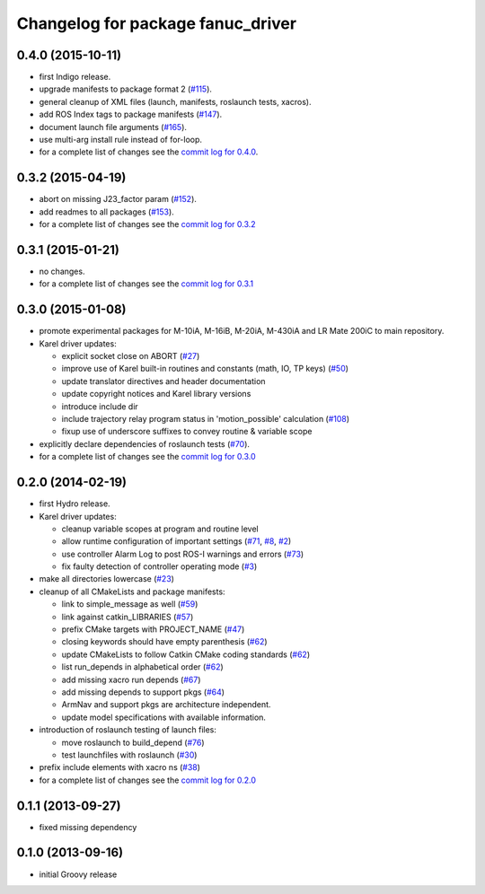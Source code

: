 ^^^^^^^^^^^^^^^^^^^^^^^^^^^^^^^^^^
Changelog for package fanuc_driver
^^^^^^^^^^^^^^^^^^^^^^^^^^^^^^^^^^

0.4.0 (2015-10-11)
------------------
* first Indigo release.
* upgrade manifests to package format 2 (`#115 <https://github.com/ros-industrial/fanuc/issues/115>`_).
* general cleanup of XML files (launch, manifests, roslaunch tests, xacros).
* add ROS Index tags to package manifests (`#147 <https://github.com/ros-industrial/fanuc/issues/147>`_).
* document launch file arguments (`#165 <https://github.com/ros-industrial/fanuc/issues/165>`_).
* use multi-arg install rule instead of for-loop.
* for a complete list of changes see the `commit log for 0.4.0 <https://github.com/ros-industrial/fanuc/compare/0.3.2...0.4.0>`_.

0.3.2 (2015-04-19)
------------------
* abort on missing J23_factor param (`#152 <https://github.com/ros-industrial/fanuc/issues/152>`_).
* add readmes to all packages (`#153 <https://github.com/ros-industrial/fanuc/issues/153>`_).
* for a complete list of changes see the `commit log for 0.3.2 <https://github.com/ros-industrial/fanuc/compare/0.3.1...0.3.2>`_

0.3.1 (2015-01-21)
------------------
* no changes.
* for a complete list of changes see the `commit log for 0.3.1 <https://github.com/ros-industrial/fanuc/compare/0.3.0...0.3.1>`_

0.3.0 (2015-01-08)
------------------
* promote experimental packages for M-10iA, M-16iB, M-20iA, M-430iA and LR Mate 200iC to main repository.
* Karel driver updates:

  * explicit socket close on ABORT (`#27 <https://github.com/ros-industrial/fanuc/issues/27>`_)
  * improve use of Karel built-in routines and constants (math, IO, TP keys) (`#50 <https://github.com/ros-industrial/fanuc/issues/50>`_)
  * update translator directives and header documentation
  * update copyright notices and Karel library versions
  * introduce include dir
  * include trajectory relay program status in 'motion_possible' calculation (`#108 <https://github.com/ros-industrial/fanuc/issues/108>`_)
  * fixup use of underscore suffixes to convey routine & variable scope

* explicitly declare dependencies of roslaunch tests (`#70 <https://github.com/ros-industrial/fanuc/issues/70>`_).
* for a complete list of changes see the `commit log for 0.3.0 <https://github.com/ros-industrial/fanuc/compare/0.2.0...0.3.0>`_

0.2.0 (2014-02-19)
------------------
* first Hydro release.
* Karel driver updates:

  * cleanup variable scopes at program and routine level
  * allow runtime configuration of important settings (`#71 <https://github.com/ros-industrial/fanuc/issues/71>`_, `#8 <https://github.com/ros-industrial/fanuc/issues/8>`_, `#2 <https://github.com/ros-industrial/fanuc/issues/2>`_)
  * use controller Alarm Log to post ROS-I warnings and errors (`#73 <https://github.com/ros-industrial/fanuc/issues/73>`_)
  * fix faulty detection of controller operating mode (`#3 <https://github.com/ros-industrial/fanuc/issues/3>`_)

* make all directories lowercase (`#23 <https://github.com/ros-industrial/fanuc/issues/23>`_)
* cleanup of all CMakeLists and package manifests:

  * link to simple_message as well (`#59 <https://github.com/ros-industrial/fanuc/issues/59>`_)
  * link against catkin_LIBRARIES (`#57 <https://github.com/ros-industrial/fanuc/issues/57>`_)
  * prefix CMake targets with PROJECT_NAME (`#47 <https://github.com/ros-industrial/fanuc/issues/47>`_)
  * closing keywords should have empty parenthesis (`#62 <https://github.com/ros-industrial/fanuc/issues/62>`_)
  * update CMakeLists to follow Catkin CMake coding standards (`#62 <https://github.com/ros-industrial/fanuc/issues/62>`_)
  * list run_depends in alphabetical order (`#62 <https://github.com/ros-industrial/fanuc/issues/62>`_)
  * add missing xacro run depends (`#67 <https://github.com/ros-industrial/fanuc/issues/67>`_)
  * add missing depends to support pkgs (`#64 <https://github.com/ros-industrial/fanuc/issues/64>`_)
  * ArmNav and support pkgs are architecture independent.
  * update model specifications with available information.

* introduction of roslaunch testing of launch files:

  * move roslaunch to build_depend (`#76 <https://github.com/ros-industrial/fanuc/issues/76>`_)
  * test launchfiles with roslaunch (`#30 <https://github.com/ros-industrial/fanuc/issues/30>`_)

* prefix include elements with xacro ns (`#38 <https://github.com/ros-industrial/fanuc/issues/38>`_)
* for a complete list of changes see the `commit log for 0.2.0 <https://github.com/ros-industrial/fanuc/compare/0.1.1...0.2.0>`_

0.1.1 (2013-09-27)
------------------
* fixed missing dependency

0.1.0 (2013-09-16)
------------------
* initial Groovy release
